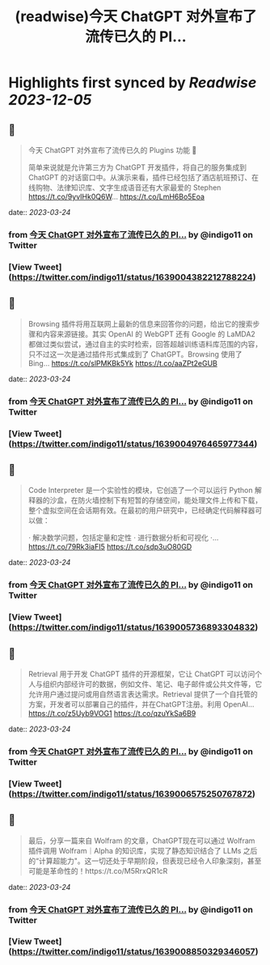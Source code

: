 :PROPERTIES:
:title: (readwise)今天 ChatGPT 对外宣布了流传已久的 Pl...
:END:

:PROPERTIES:
:author: [[indigo11 on Twitter]]
:full-title: "今天 ChatGPT 对外宣布了流传已久的 Pl..."
:category: [[tweets]]
:url: https://twitter.com/indigo11/status/1639004382212788224
:image-url: https://pbs.twimg.com/profile_images/1521250220067098624/ZhlFfRWZ.png
:END:

* Highlights first synced by [[Readwise]] [[2023-12-05]]
** 📌
#+BEGIN_QUOTE
今天 ChatGPT 对外宣布了流传已久的 Plugins 功能 👀

简单来说就是允许第三方为 ChatGPT 开发插件，将自己的服务集成到 ChatGPT 的对话窗口中。从演示来看，插件已经包括了酒店航班预订、在线购物、法律知识库、文字生成语音还有大家最爱的 Stephen https://t.co/9yvIHk0Q6W… https://t.co/LmH6Bo5Eoa 
#+END_QUOTE
    date:: [[2023-03-24]]
*** from _今天 ChatGPT 对外宣布了流传已久的 Pl..._ by @indigo11 on Twitter
*** [View Tweet](https://twitter.com/indigo11/status/1639004382212788224)
** 📌
#+BEGIN_QUOTE
Browsing 插件将用互联网上最新的信息来回答你的问题，给出它的搜索步骤和内容来源链接。其实 OpenAI 的 WebGPT 还有 Google 的 LaMDA2 都做过类似尝试，通过自主的实时检索，回答超越训练语料库范围的内容，只不过这一次是通过插件形式集成到了 ChatGPT。Browsing 使用了 Bing… https://t.co/slPMKBk5Yk https://t.co/aaZPt2eGUB 
#+END_QUOTE
    date:: [[2023-03-24]]
*** from _今天 ChatGPT 对外宣布了流传已久的 Pl..._ by @indigo11 on Twitter
*** [View Tweet](https://twitter.com/indigo11/status/1639004976465977344)
** 📌
#+BEGIN_QUOTE
Code Interpreter 是一个实验性的模块，它创造了一个可以运行 Python 解释器的沙盒，在防火墙控制下有短暂的存储空间，能处理文件上传和下载，整个虚拟空间在会话期有效。在最初的用户研究中，已经确定代码解释器可以做：

· 解决数学问题，包括定量和定性
· 进行数据分析和可视化
·… https://t.co/79Rk3iaFI5 https://t.co/sdp3uO80GD 
#+END_QUOTE
    date:: [[2023-03-24]]
*** from _今天 ChatGPT 对外宣布了流传已久的 Pl..._ by @indigo11 on Twitter
*** [View Tweet](https://twitter.com/indigo11/status/1639005736893304832)
** 📌
#+BEGIN_QUOTE
Retrieval 用于开发 ChatGPT 插件的开源框架，它让 ChatGPT 可以访问个人与组织内部经许可的数据，例如文件、笔记、电子邮件或公共文件等，它允许用户通过提问或用自然语言表达需求。Retrieval 提供了一个自托管的方案，开发者可以部署自己的插件，并在ChatGPT注册。利用 OpenAI… https://t.co/z5Uyb9VOG1 https://t.co/qzuYkSa6B9 
#+END_QUOTE
    date:: [[2023-03-24]]
*** from _今天 ChatGPT 对外宣布了流传已久的 Pl..._ by @indigo11 on Twitter
*** [View Tweet](https://twitter.com/indigo11/status/1639006575250767872)
** 📌
#+BEGIN_QUOTE
最后，分享一篇来自 Wolfram 的文章，ChatGPT现在可以通过 Wolfram 插件调用 Wolfram｜Alpha 的知识库，实现了静态知识结合了 LLMs 之后的“计算超能力"。这一切还处于早期阶段，但表现已经令人印象深刻，甚至可能是革命性的！https://t.co/M5RrxQR1cR 
#+END_QUOTE
    date:: [[2023-03-24]]
*** from _今天 ChatGPT 对外宣布了流传已久的 Pl..._ by @indigo11 on Twitter
*** [View Tweet](https://twitter.com/indigo11/status/1639008850329346057)